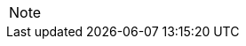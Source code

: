 

// @ARRIVED HERE! //////////////////////////////////////////////////////////////

[EXAMPLE,role="gametranscript"]
================================================================================
================================================================================

................................................................................
................................................................................


// @PSEUDOCODE: The following code examples might not highlight well due to the
//              presence of '...' ot square brackets placeholder!

[source,alan]
--------------------------------------------------------------------------------
--------------------------------------------------------------------------------

// FIXME: Code With Line-Numbers
[source,alan]
--------------------------------------------------------------------------------
--------------------------------------------------------------------------------

[source,ebnf]
--------------------------------------------------------------------------------
--------------------------------------------------------------------------------

[NOTE]
================================================================================
================================================================================

// ==============================================================================
//                             @FIXME: MISSING IMAGE!
// ==============================================================================

// FIXME: CLEANUP TABLE

// EOF //
